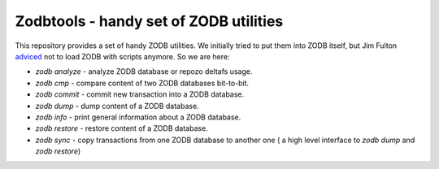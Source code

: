 =========================================
 Zodbtools - handy set of ZODB utilities
=========================================

This repository provides a set of handy ZODB utilities. We initially tried to
put them into ZODB itself, but Jim Fulton adviced__ not to load ZODB with
scripts anymore. So we are here:

__ https://github.com/zopefoundation/ZODB/pull/128#issuecomment-260970932

- `zodb analyze` - analyze ZODB database or repozo deltafs usage.
- `zodb cmp` - compare content of two ZODB databases bit-to-bit.
- `zodb commit` - commit new transaction into a ZODB database.
- `zodb dump` - dump content of a ZODB database.
- `zodb info` - print general information about a ZODB database.
- `zodb restore` - restore content of a ZODB database.
- `zodb sync` - copy transactions from one ZODB database to another one (
  a high level interface to `zodb dump` and `zodb restore`)
